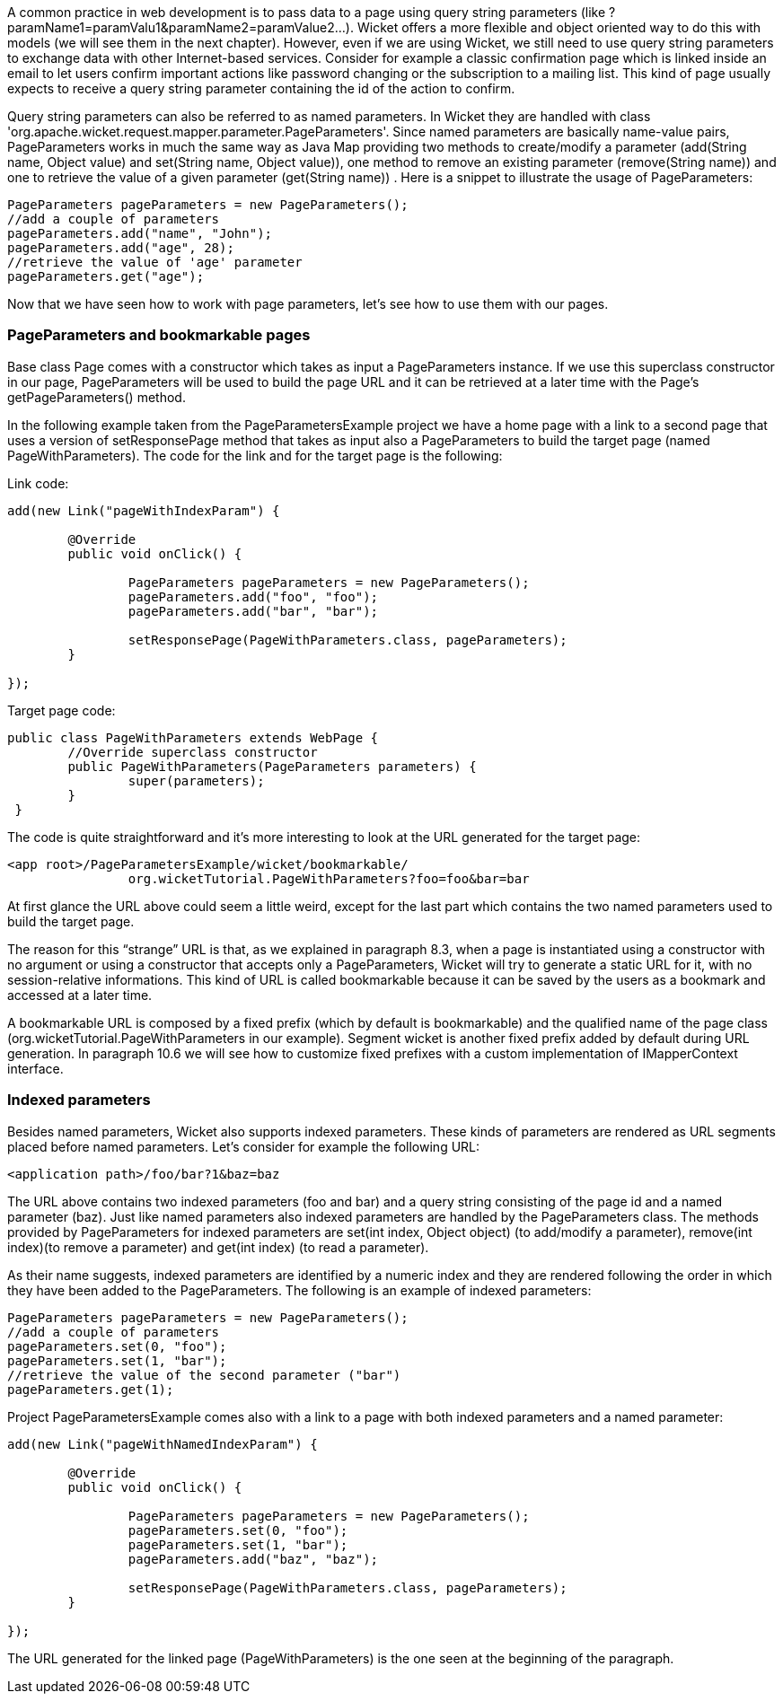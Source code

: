             


A common practice in web development is to pass data to a page using query string parameters (like ?paramName1=paramValu1&paramName2=paramValue2...). Wicket offers a more flexible and object oriented way to do this with models (we will see them in the next chapter). However, even if we are using Wicket, we still need to use query string parameters to exchange data with other Internet-based services. Consider for example a classic confirmation page which is linked inside an email to let users confirm important actions like password changing or the subscription to a mailing list. This kind of page usually expects to receive a query string parameter containing the id of the action to confirm.

Query string parameters can also be referred to as named parameters. In Wicket they are handled with class 'org.apache.wicket.request.mapper.parameter.PageParameters'. Since named parameters are basically name-value pairs, PageParameters works in much the same way as Java Map providing two methods to create/modify a parameter (add(String name, Object value) and set(String name, Object value)),  one method to remove an existing parameter (remove(String name)) and one to retrieve the value of a given parameter (get(String name)) . Here is a snippet to illustrate the usage of PageParameters:

[source,java]
----
PageParameters pageParameters = new PageParameters(); 
//add a couple of parameters
pageParameters.add("name", "John");
pageParameters.add("age", 28);
//retrieve the value of 'age' parameter
pageParameters.get("age");
----

Now that we have seen how to work with page parameters, let's see how to use them with our pages.

=== PageParameters and bookmarkable pages

Base class Page comes with a constructor which takes as input a PageParameters instance. If we use this superclass constructor in our page, PageParameters will be used to build the page URL and it can be retrieved at a later time with the Page's getPageParameters() method.

In the following example taken from the PageParametersExample project we have a home page with a link to a second page that uses a version of setResponsePage method that takes as input also a PageParameters to build the target page (named PageWithParameters). The code for the link and for the target page is the following:

Link code:

[source,java]
----
add(new Link("pageWithIndexParam") {

	@Override
	public void onClick() {
		
		PageParameters pageParameters = new PageParameters();
		pageParameters.add("foo", "foo");
		pageParameters.add("bar", "bar");
				
		setResponsePage(PageWithParameters.class, pageParameters);
	}
			
});
----

Target page code:

[source,java]
----
public class PageWithParameters extends WebPage {
	//Override superclass constructor
	public PageWithParameters(PageParameters parameters) {
		super(parameters);
	}
 }
----

The code is quite straightforward and it’s more interesting to look at the URL generated for the target page:

[source,html]
----
<app root>/PageParametersExample/wicket/bookmarkable/
		org.wicketTutorial.PageWithParameters?foo=foo&bar=bar
----

At first glance the URL above could seem a little weird, except for the last part which contains the two named parameters used to build the target page.

The reason for this “strange” URL is that, as we explained in paragraph 8.3, when a page is instantiated using a constructor with no argument or using a constructor that accepts only a PageParameters, Wicket will try to generate a static URL for it, with no session-relative informations. This kind of URL is called bookmarkable because it can be saved by the users as a bookmark and accessed at a later time.

A bookmarkable URL is composed by a fixed prefix (which by default is bookmarkable) and the qualified name of the page class (org.wicketTutorial.PageWithParameters in our example). Segment wicket is another fixed prefix added by default during URL generation. In paragraph 10.6 we will see how to customize fixed prefixes with a custom implementation of IMapperContext interface.

=== Indexed parameters

Besides named parameters, Wicket also supports indexed parameters. These kinds of parameters are rendered as URL segments placed before named parameters. Let's consider for example the following URL:

[source,html]
----
<application path>/foo/bar?1&baz=baz
----

The URL above contains two indexed parameters (foo and bar) and a query string consisting of the page id and a named parameter (baz). Just like named parameters also indexed parameters are handled by the PageParameters class. The methods provided by PageParameters for indexed parameters are set(int index, Object object) (to add/modify a parameter), remove(int index)(to remove a parameter) and get(int index) (to read a parameter).

As their name suggests, indexed parameters are identified by a numeric index and they are rendered following the order in which they have been added to the PageParameters. The following is an example of indexed parameters:

[source,java]
----
PageParameters pageParameters = new PageParameters(); 
//add a couple of parameters
pageParameters.set(0, "foo");
pageParameters.set(1, "bar");
//retrieve the value of the second parameter ("bar")
pageParameters.get(1);
----

Project PageParametersExample comes also with a link to a page with both indexed parameters and a named parameter:

[source,java]
----
add(new Link("pageWithNamedIndexParam") {

	@Override
 	public void onClick() {
				
		PageParameters pageParameters = new PageParameters();
		pageParameters.set(0, "foo");
		pageParameters.set(1, "bar");
		pageParameters.add("baz", "baz");
				
		setResponsePage(PageWithParameters.class, pageParameters);
	}
			
});
----

The URL generated for the linked page (PageWithParameters) is the one seen at the beginning of the paragraph.

